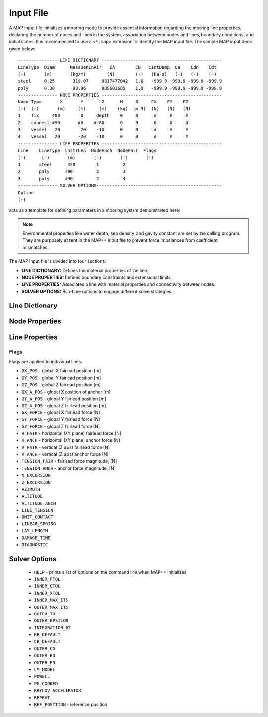Input File
==========

A MAP input file initializes a mooring mode to provide essential information regarding the mooring line properties, declaring the number of nodes and lines in the system, association between nodes and lines, boundary conditions, and initial states.
It is recommended to use a ``<*.map>`` extension to identify the MAP input file.
The sample MAP input deck given below::

	--------------- LINE DICTIONARY ----------------------------------------------
	LineType  Diam      MassDenInAir   EA        CB   CIntDamp  Ca    Cdn    Cdt
	(-)       (m)       (kg/m)        (N)        (-)   (Pa-s)   (-)   (-)    (-)
	steel     0.25       319.07     9817477042   1.0   -999.9 -999.9 -999.9 -999.9
	poly      0.30       98.96      989601685    1.0   -999.9 -999.9 -999.9 -999.9
	--------------- NODE PROPERTIES ----------------------------------------------
	Node Type       X       Y       Z      M     B     FX    FY    FZ
	(-)  (-)       (m)     (m)     (m)    (kg)  (mˆ3)  (N)   (N)   (N)
	1    fix     400        0     depth    0     0      #     #     #
	2    connect #90       #0    #-80      0     0      0     0     0   
	3    vessel   20        20    -10      0     0      #     #     #
	4    vessel   20       -20    -10      0     0      #     #     #
	--------------- LINE PROPERTIES ----------------------------------------------
	Line    LineType  UnstrLen  NodeAnch  NodeFair  Flags
	(-)      (-)       (m)       (-)       (-)       (-)
	1       steel      450        1         2  
	2       poly      #90         2         3  
	3       poly      #90         2         4  
	--------------- SOLVER OPTIONS------------------------------------------------
	Option
	(-)

acts as a template for defining parameters in a mooring system demonstrated here: 

.. figure:: nstatic/input1a_image.png
    :align: center
    :width: 400pt

.. Note::
   Environmental properties like water depth, sea density, and gavity constant are set by the calling program. 
   They are purposely absent in the MAP++ input file to prevent force imbalances from coefficient mismatches. 

The MAP input file is divided into four sections:

* **LINE DICTIONARY:** Defines the material properties of the line.

* **NODE PROPERTIES:** Defines boundary constraints and extensional limits.

* **LINE PROPERTIES:** Associates a line with material properties and connectivity between nodes. 

* **SOLVER OPTIONS:** Run-time options to engage different solve strategies.


Line Dictionary
---------------

Node Properties
---------------

Line Properties
---------------

Flags
~~~~~
Flags are applied to individual lines:

* ``GX_POS`` - global X fairlead position [m]
* ``GY_POS`` - global Y fairlead position [m]
* ``GZ_POS`` - global Z fairlead position [m]
* ``GX_A_POS`` - global X position of anchor [m]
* ``GY_A_POS`` - global Y fairlead position [m]
* ``GZ_A_POS`` - global Z fairlead position [m]
* ``GX_FORCE`` - global X fairlead force [N]
* ``GY_FORCE`` - global Y fairlead force [N]
* ``GZ_FORCE`` - global Z fairlead force [N]
* ``H_FAIR`` - horizontal (XY plane) fairlead force [N] 
* ``H_ANCH`` - horizontal (XY plane) anchor force [N] 
* ``V_FAIR`` - vertical (Z axis) fairlead force [N]
* ``V_ANCH`` - vertical (Z axis) anchor force [N]
* ``TENSION_FAIR`` - fairlead force magnitude, [N] 
* ``TENSION_ANCH`` - anchor force magnitude, [N] 
* ``X_EXCURSION`` 
* ``Z_EXCURSION``
* ``AZIMUTH``
* ``ALTITUDE``
* ``ALTITUDE_ANCH``
* ``LINE_TENSION``
* ``OMIT_CONTACT``
* ``LINEAR_SPRING``
* ``LAY_LENGTH``
* ``DAMAGE_TIME``
* ``DIAGNOSTIC`` 



Solver Options
--------------
 * ``HELP`` - prints a list of options on the command line when MAP++ initializes
 * ``INNER_FTOL``
 * ``INNER_GTOL``
 * ``INNER_XTOL``
 * ``INNER_MAX_ITS``
 * ``OUTER_MAX_ITS``
 * ``OUTER_TOL``
 * ``OUTER_EPSILON``
 * ``INTEGRATION_DT``
 * ``KB_DEFAULT``
 * ``CB_DEFAULT``
 * ``OUTER_CD``
 * ``OUTER_BD``
 * ``OUTER_FD``
 * ``LM_MODEL``
 * ``POWELL``
 * ``PG_COOKED``
 * ``KRYLOV_ACCELERATOR``
 * ``REPEAT``
 * ``REF_POSITION`` - reference position

